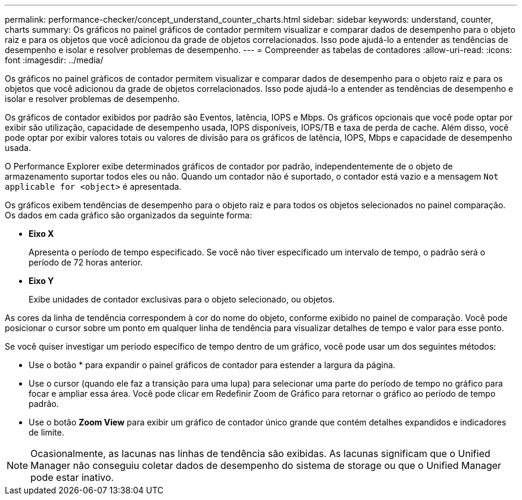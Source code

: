 ---
permalink: performance-checker/concept_understand_counter_charts.html 
sidebar: sidebar 
keywords: understand, counter, charts 
summary: Os gráficos no painel gráficos de contador permitem visualizar e comparar dados de desempenho para o objeto raiz e para os objetos que você adicionou da grade de objetos correlacionados. Isso pode ajudá-lo a entender as tendências de desempenho e isolar e resolver problemas de desempenho. 
---
= Compreender as tabelas de contadores
:allow-uri-read: 
:icons: font
:imagesdir: ../media/


[role="lead"]
Os gráficos no painel gráficos de contador permitem visualizar e comparar dados de desempenho para o objeto raiz e para os objetos que você adicionou da grade de objetos correlacionados. Isso pode ajudá-lo a entender as tendências de desempenho e isolar e resolver problemas de desempenho.

Os gráficos de contador exibidos por padrão são Eventos, latência, IOPS e Mbps. Os gráficos opcionais que você pode optar por exibir são utilização, capacidade de desempenho usada, IOPS disponíveis, IOPS/TB e taxa de perda de cache. Além disso, você pode optar por exibir valores totais ou valores de divisão para os gráficos de latência, IOPS, Mbps e capacidade de desempenho usada.

O Performance Explorer exibe determinados gráficos de contador por padrão, independentemente de o objeto de armazenamento suportar todos eles ou não. Quando um contador não é suportado, o contador está vazio e a mensagem `Not applicable for <object>` é apresentada.

Os gráficos exibem tendências de desempenho para o objeto raiz e para todos os objetos selecionados no painel comparação. Os dados em cada gráfico são organizados da seguinte forma:

* *Eixo X*
+
Apresenta o período de tempo especificado. Se você não tiver especificado um intervalo de tempo, o padrão será o período de 72 horas anterior.

* *Eixo Y*
+
Exibe unidades de contador exclusivas para o objeto selecionado, ou objetos.



As cores da linha de tendência correspondem à cor do nome do objeto, conforme exibido no painel de comparação. Você pode posicionar o cursor sobre um ponto em qualquer linha de tendência para visualizar detalhes de tempo e valor para esse ponto.

Se você quiser investigar um período específico de tempo dentro de um gráfico, você pode usar um dos seguintes métodos:

* Use o botão * para expandir o painel gráficos de contador para estender a largura da página.
* Use o cursor (quando ele faz a transição para uma lupa) para selecionar uma parte do período de tempo no gráfico para focar e ampliar essa área. Você pode clicar em Redefinir Zoom de Gráfico para retornar o gráfico ao período de tempo padrão.
* Use o botão *Zoom View* para exibir um gráfico de contador único grande que contém detalhes expandidos e indicadores de limite.


[NOTE]
====
Ocasionalmente, as lacunas nas linhas de tendência são exibidas. As lacunas significam que o Unified Manager não conseguiu coletar dados de desempenho do sistema de storage ou que o Unified Manager pode estar inativo.

====